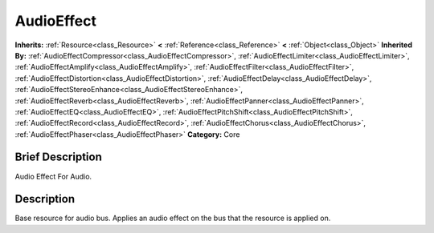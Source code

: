 .. Generated automatically by doc/tools/makerst.py in Godot's source tree.
.. DO NOT EDIT THIS FILE, but the AudioEffect.xml source instead.
.. The source is found in doc/classes or modules/<name>/doc_classes.

.. _class_AudioEffect:

AudioEffect
===========

**Inherits:** :ref:`Resource<class_Resource>` **<** :ref:`Reference<class_Reference>` **<** :ref:`Object<class_Object>`
**Inherited By:** :ref:`AudioEffectCompressor<class_AudioEffectCompressor>`, :ref:`AudioEffectLimiter<class_AudioEffectLimiter>`, :ref:`AudioEffectAmplify<class_AudioEffectAmplify>`, :ref:`AudioEffectFilter<class_AudioEffectFilter>`, :ref:`AudioEffectDistortion<class_AudioEffectDistortion>`, :ref:`AudioEffectDelay<class_AudioEffectDelay>`, :ref:`AudioEffectStereoEnhance<class_AudioEffectStereoEnhance>`, :ref:`AudioEffectReverb<class_AudioEffectReverb>`, :ref:`AudioEffectPanner<class_AudioEffectPanner>`, :ref:`AudioEffectEQ<class_AudioEffectEQ>`, :ref:`AudioEffectPitchShift<class_AudioEffectPitchShift>`, :ref:`AudioEffectRecord<class_AudioEffectRecord>`, :ref:`AudioEffectChorus<class_AudioEffectChorus>`, :ref:`AudioEffectPhaser<class_AudioEffectPhaser>`
**Category:** Core

Brief Description
-----------------

Audio Effect For Audio.

Description
-----------

Base resource for audio bus. Applies an audio effect on the bus that the resource is applied on.

